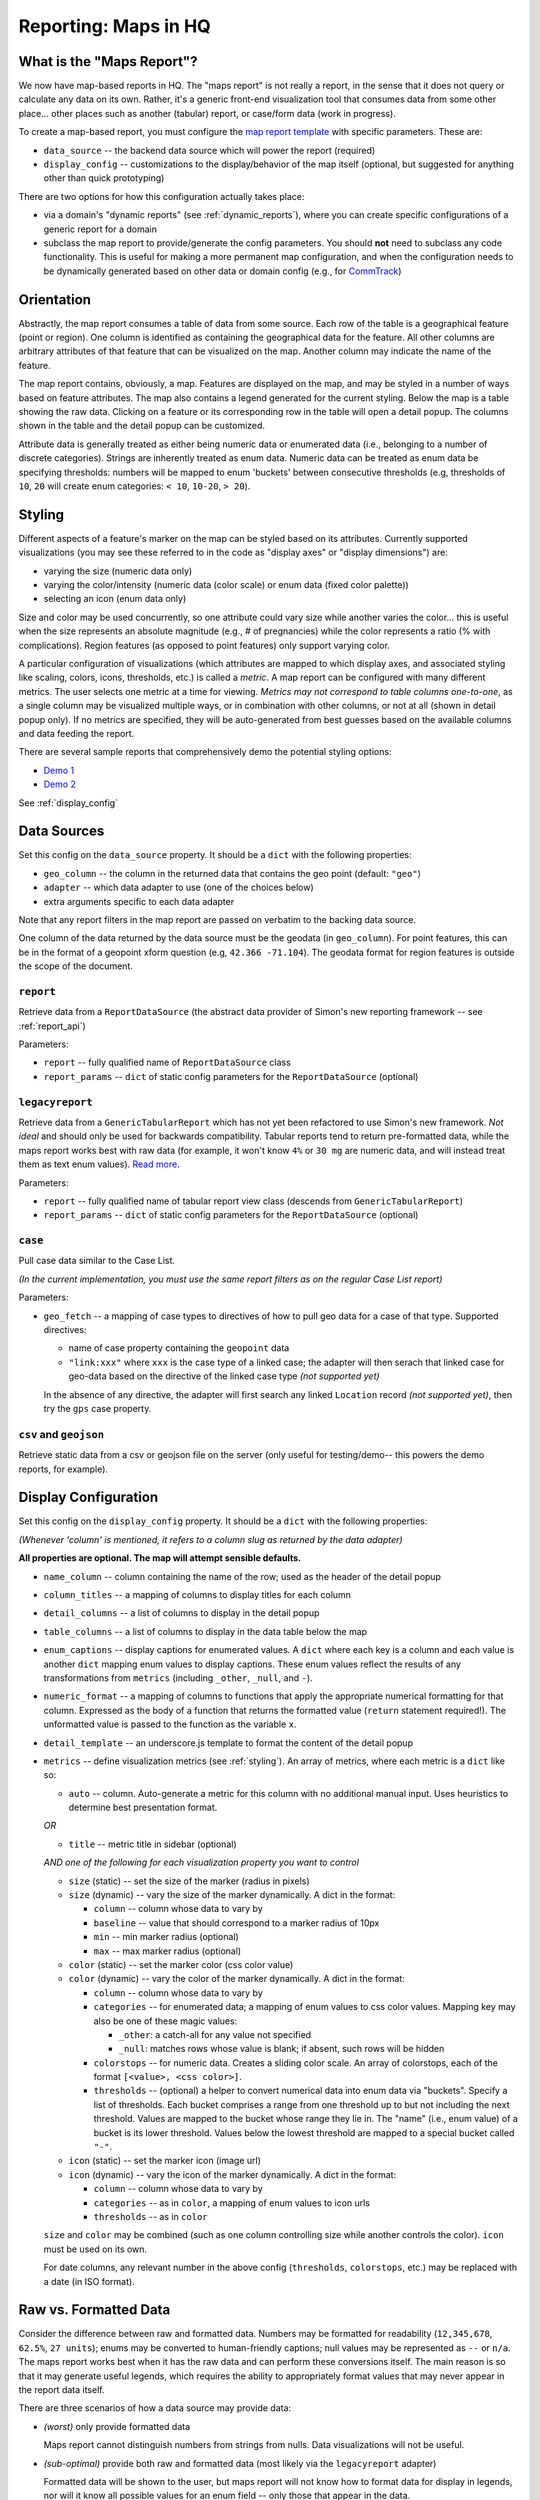 ==========
Reporting: Maps in HQ
==========

What is the "Maps Report"?
==========================

We now have map-based reports in HQ.
The "maps report" is not really a report, in the sense that it does not query or calculate any data on its own.
Rather, it's a generic front-end visualization tool that consumes data from some other place... other places such as another (tabular) report, or case/form data (work in progress).

To create a map-based report, you must configure the `map report template`_ with specific parameters.
These are:

.. _map report template: https://github.com/dimagi/commcare-hq/blob/8af9177910fa3ae5642a68d8085071e91c1356f6/corehq/apps/reports/standard/inspect.py#L685

* ``data_source`` -- the backend data source which will power the report (required)
* ``display_config`` -- customizations to the display/behavior of the map itself (optional, but suggested for anything other than quick prototyping)

There are two options for how this configuration actually takes place:

* via a domain's "dynamic reports" (see :ref:`dynamic_reports`), where you can create specific configurations of a generic report for a domain
* subclass the map report to provide/generate the config parameters.
  You should **not** need to subclass any code functionality.
  This is useful for making a more permanent map configuration, and when the configuration needs to be dynamically generated based on other data or domain config (e.g., for `CommTrack`_)

.. _CommTrack: https://github.com/dimagi/commcare-hq/blob/8af9177910fa3ae5642a68d8085071e91c1356f6/corehq/apps/reports/commtrack/maps.py#L7

Orientation
===========

Abstractly, the map report consumes a table of data from some source.
Each row of the table is a geographical feature (point or region).
One column is identified as containing the geographical data for the feature.
All other columns are arbitrary attributes of that feature that can be visualized on the map.
Another column may indicate the name of the feature.

The map report contains, obviously, a map.
Features are displayed on the map, and may be styled in a number of ways based on feature attributes.
The map also contains a legend generated for the current styling.
Below the map is a table showing the raw data.
Clicking on a feature or its corresponding row in the table will open a detail popup.
The columns shown in the table and the detail popup can be customized.

Attribute data is generally treated as either being numeric data or enumerated data (i.e., belonging to a number of discrete categories).
Strings are inherently treated as enum data.
Numeric data can be treated as enum data be specifying thresholds: numbers will be mapped to enum 'buckets' between consecutive thresholds (e.g, thresholds of ``10``, ``20`` will create enum categories: ``< 10``, ``10-20``, ``> 20``).

.. _styling:

Styling
=======

Different aspects of a feature's marker on the map can be styled based on its attributes.
Currently supported visualizations (you may see these referred to in the code as "display axes" or "display dimensions") are:

* varying the size (numeric data only)
* varying the color/intensity (numeric data (color scale) or enum data (fixed color palette))
* selecting an icon (enum data only)

Size and color may be used concurrently, so one attribute could vary size while another varies the color... this is useful when the size represents an absolute magnitude (e.g., # of pregnancies) while the color represents a ratio (% with complications).
Region features (as opposed to point features) only support varying color.

A particular configuration of visualizations (which attributes are mapped to which display axes, and associated styling like scaling, colors, icons, thresholds, etc.) is called a `metric`.
A map report can be configured with many different metrics.
The user selects one metric at a time for viewing.
*Metrics may not correspond to table columns one-to-one*, as a single column may be visualized multiple ways, or in combination with other columns, or not at all (shown in detail popup only).
If no metrics are specified, they will be auto-generated from best guesses based on the available columns and data feeding the report.

There are several sample reports that comprehensively demo the potential styling options:

* `Demo 1`_
* `Demo 2`_

.. _Demo 1: https://www.commcarehq.org/a/commtrack-public-demo/reports/maps_demo/
.. _Demo 2: https://www.commcarehq.org/a/commtrack-public-demo/reports/maps_demo2/

See :ref:`display_config`

Data Sources
============

Set this config on the ``data_source`` property.
It should be a ``dict`` with the following properties:

* ``geo_column`` -- the column in the returned data that contains the geo point (default: ``"geo"``)
* ``adapter`` -- which data adapter to use (one of the choices below)
* extra arguments specific to each data adapter

Note that any report filters in the map report are passed on verbatim to the backing data source.

One column of the data returned by the data source must be the geodata (in ``geo_column``).
For point features, this can be in the format of a geopoint xform question (e.g, ``42.366 -71.104``).
The geodata format for region features is outside the scope of the document.

``report``
----------

Retrieve data from a ``ReportDataSource`` (the abstract data provider of Simon's new reporting framework -- see :ref:`report_api`)

Parameters:

* ``report`` -- fully qualified name of ``ReportDataSource`` class
* ``report_params`` -- ``dict`` of static config parameters for the ``ReportDataSource`` (optional)

``legacyreport``
----------------

Retrieve data from a ``GenericTabularReport`` which has not yet been refactored to use Simon's new framework.
*Not ideal* and should only be used for backwards compatibility.
Tabular reports tend to return pre-formatted data, while the maps report works best with raw data (for example, it won't know ``4%`` or ``30 mg`` are numeric data, and will instead treat them as text enum values). `Read more`_.

Parameters:

* ``report`` -- fully qualified name of tabular report view class (descends from ``GenericTabularReport``)
* ``report_params`` -- ``dict`` of static config parameters for the ``ReportDataSource`` (optional)

``case``
--------

Pull case data similar to the Case List.

*(In the current implementation, you must use the same report filters as on the regular Case List report)*

Parameters:

* ``geo_fetch`` -- a mapping of case types to directives of how to pull geo data for a case of that type. Supported directives:

  - name of case property containing the ``geopoint`` data
  - ``"link:xxx"`` where ``xxx`` is the case type of a linked case; the adapter will then serach that linked case for geo-data based on the directive of the linked case type *(not supported yet)*

  In the absence of any directive, the adapter will first search any linked ``Location`` record *(not supported yet)*, then try the ``gps`` case property.

``csv`` and ``geojson``
-----------------------

Retrieve static data from a csv or geojson file on the server (only useful for testing/demo-- this powers the demo reports, for example).

.. _display_config:

Display Configuration
=====================

Set this config on the ``display_config`` property.
It should be a ``dict`` with the following properties:

*(Whenever 'column' is mentioned, it refers to a column slug as returned by the data adapter)*

**All properties are optional. The map will attempt sensible defaults.**

* ``name_column`` -- column containing the name of the row; used as the header of the detail popup

* ``column_titles`` -- a mapping of columns to display titles for each column

* ``detail_columns`` -- a list of columns to display in the detail popup

* ``table_columns`` -- a list of columns to display in the data table below the map

* ``enum_captions`` -- display captions for enumerated values.
  A ``dict`` where each key is a column and each value is another ``dict`` mapping enum values to display captions.
  These enum values reflect the results of any transformations from ``metrics`` (including ``_other``, ``_null``, and ``-``).

* ``numeric_format`` -- a mapping of columns to functions that apply the appropriate numerical formatting for that column.
  Expressed as the body of a function that returns the formatted value (``return`` statement required!).
  The unformatted value is passed to the function as the variable ``x``.

* ``detail_template`` -- an underscore.js template to format the content of the detail popup

* ``metrics`` -- define visualization metrics (see :ref:`styling`).
  An array of metrics, where each metric is a ``dict`` like so:

  - ``auto`` -- column.
    Auto-generate a metric for this column with no additional manual input.
    Uses heuristics to determine best presentation format.

  *OR*

  - ``title`` -- metric title in sidebar (optional)

  *AND one of the following for each visualization property you want to control*

  - ``size`` (static) -- set the size of the marker (radius in pixels)

  - ``size`` (dynamic) -- vary the size of the marker dynamically.
    A dict in the format:

    - ``column`` -- column whose data to vary by

    - ``baseline`` -- value that should correspond to a marker radius of 10px

    - ``min`` -- min marker radius (optional)

    - ``max`` -- max marker radius (optional)

  - ``color`` (static) -- set the marker color (css color value)

  - ``color`` (dynamic) -- vary the color of the marker dynamically.
    A dict in the format:

    - ``column`` -- column whose data to vary by

    - ``categories`` -- for enumerated data; a mapping of enum values to css color values.
      Mapping key may also be one of these magic values:

      - ``_other``: a catch-all for any value not specified

      - ``_null``: matches rows whose value is blank; if absent, such rows will be hidden

    - ``colorstops`` -- for numeric data.
      Creates a sliding color scale.
      An array of colorstops, each of the format ``[<value>, <css color>]``.

    - ``thresholds`` -- (optional) a helper to convert numerical data into enum data via "buckets".
      Specify a list of thresholds.
      Each bucket comprises a range from one threshold up to but not including the next threshold.
      Values are mapped to the bucket whose range they lie in.
      The "name" (i.e., enum value) of a bucket is its lower threshold.
      Values below the lowest threshold are mapped to a special bucket called ``"-"``.

  - ``icon`` (static) -- set the marker icon (image url)

  - ``icon`` (dynamic) -- vary the icon of the marker dynamically.
    A dict in the format:

    - ``column`` -- column whose data to vary by

    - ``categories`` -- as in ``color``, a mapping of enum values to icon urls

    - ``thresholds`` -- as in ``color``

  ``size`` and ``color`` may be combined (such as one column controlling size while another controls the color).
  ``icon`` must be used on its own.

  For date columns, any relevant number in the above config (``thresholds``, ``colorstops``, etc.) may be replaced with a date (in ISO format).

.. _Read more:

Raw vs. Formatted Data
======================

Consider the difference between raw and formatted data.
Numbers may be formatted for readability (``12,345,678``, ``62.5%``, ``27 units``); enums may be converted to human-friendly captions; null values may be represented as ``--`` or ``n/a``.
The maps report works best when it has the raw data and can perform these conversions itself.
The main reason is so that it may generate useful legends, which requires the ability to appropriately format values that may never appear in the report data itself.

There are three scenarios of how a data source may provide data:

* *(worst)* only provide formatted data

  Maps report cannot distinguish numbers from strings from nulls.
  Data visualizations will not be useful.

* *(sub-optimal)* provide both raw and formatted data (most likely via the ``legacyreport`` adapter)

  Formatted data will be shown to the user, but maps report will not know how to format data for display in legends, nor will it know all possible values for an enum field -- only those that appear in the data.

* *(best)* provide raw data, and explicitly define enum lists and formatting functions in the report config
 
